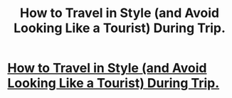 #+TITLE: How to Travel in Style (and Avoid Looking Like a Tourist) During Trip.

* [[http://www.tripofia.com/2018/01/how-to-travel-in-style-and-avoid.html][How to Travel in Style (and Avoid Looking Like a Tourist) During Trip.]]
:PROPERTIES:
:Author: mithubarman
:Score: 1
:DateUnix: 1517087631.0
:DateShort: 2018-Jan-28
:END:
